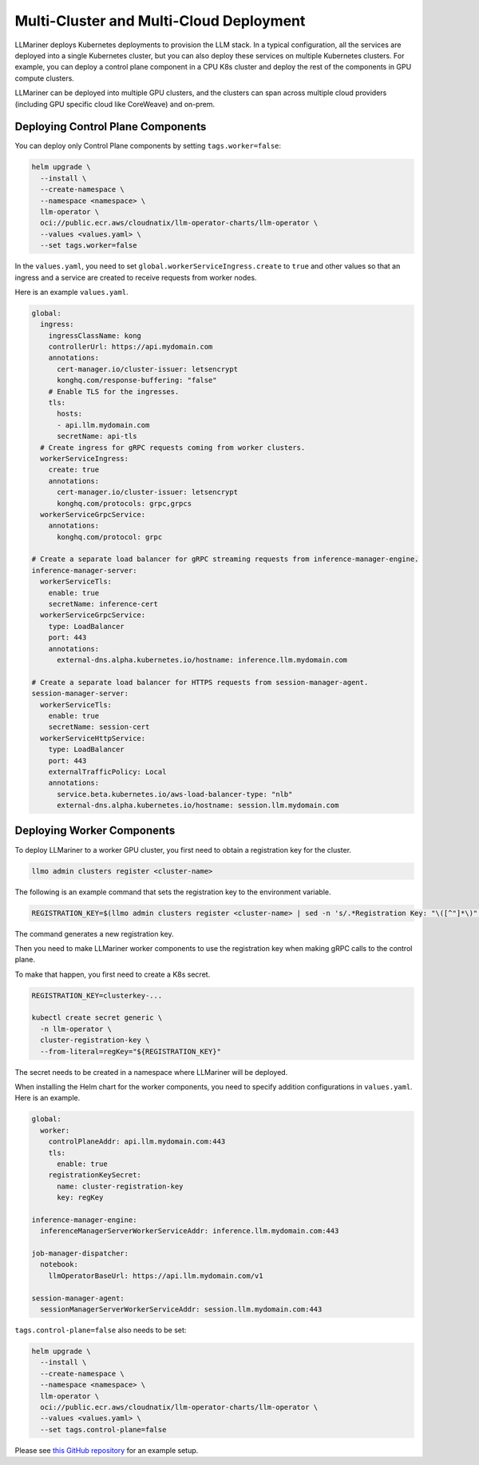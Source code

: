 Multi-Cluster and Multi-Cloud Deployment
========================================

LLMariner deploys Kubernetes deployments to provision the LLM
stack. In a typical configuration, all the services are deployed into
a single Kubernetes cluster, but you can also deploy these services on
multiple Kubernetes clusters. For example, you can deploy a control
plane component in a CPU K8s cluster and deploy the rest of the
components in GPU compute clusters.

LLMariner can be deployed into multiple GPU clusters, and the clusters can span across multiple cloud providers (including
GPU specific cloud like CoreWeave) and on-prem.

.. image:: images/multi_cluster.png

Deploying Control Plane Components
----------------------------------

You can deploy only Control Plane components by setting ``tags.worker=false``:

.. code-block:: console

   helm upgrade \
     --install \
     --create-namespace \
     --namespace <namespace> \
     llm-operator \
     oci://public.ecr.aws/cloudnatix/llm-operator-charts/llm-operator \
     --values <values.yaml> \
     --set tags.worker=false


In the ``values.yaml``, you need to set ``global.workerServiceIngress.create`` to ``true`` and other values so that
an ingress and a service are created to receive requests from worker nodes.

Here is an example ``values.yaml``.

.. code-block:: yaml

   global:
     ingress:
       ingressClassName: kong
       controllerUrl: https://api.mydomain.com
       annotations:
         cert-manager.io/cluster-issuer: letsencrypt
         konghq.com/response-buffering: "false"
       # Enable TLS for the ingresses.
       tls:
         hosts:
         - api.llm.mydomain.com
         secretName: api-tls
     # Create ingress for gRPC requests coming from worker clusters.
     workerServiceIngress:
       create: true
       annotations:
         cert-manager.io/cluster-issuer: letsencrypt
         konghq.com/protocols: grpc,grpcs
     workerServiceGrpcService:
       annotations:
         konghq.com/protocol: grpc

   # Create a separate load balancer for gRPC streaming requests from inference-manager-engine.
   inference-manager-server:
     workerServiceTls:
       enable: true
       secretName: inference-cert
     workerServiceGrpcService:
       type: LoadBalancer
       port: 443
       annotations:
         external-dns.alpha.kubernetes.io/hostname: inference.llm.mydomain.com

   # Create a separate load balancer for HTTPS requests from session-manager-agent.
   session-manager-server:
     workerServiceTls:
       enable: true
       secretName: session-cert
     workerServiceHttpService:
       type: LoadBalancer
       port: 443
       externalTrafficPolicy: Local
       annotations:
         service.beta.kubernetes.io/aws-load-balancer-type: "nlb"
         external-dns.alpha.kubernetes.io/hostname: session.llm.mydomain.com

Deploying Worker Components
---------------------------

To deploy LLMariner to a worker GPU cluster, you first need to obtain a registration key for the cluster.

.. code-block:: console

   llmo admin clusters register <cluster-name>

The following is an example command that sets the registration key to the environment variable.

.. code-block:: console

   REGISTRATION_KEY=$(llmo admin clusters register <cluster-name> | sed -n 's/.*Registration Key: "\([^"]*\)".*/\1/p')

The command generates a new registration key.

Then you need to make LLMariner worker components to use the registration key
when making gRPC calls to the control plane.

To make that happen, you first need to create a K8s secret.

.. code-block:: console

   REGISTRATION_KEY=clusterkey-...

   kubectl create secret generic \
     -n llm-operator \
     cluster-registration-key \
     --from-literal=regKey="${REGISTRATION_KEY}"


The secret needs to be created in a namespace where LLMariner will be deployed.

When installing the Helm chart for the worker components, you need to specify addition configurations in ``values.yaml``.
Here is an example.

.. code-block:: yaml

   global:
     worker:
       controlPlaneAddr: api.llm.mydomain.com:443
       tls:
         enable: true
       registrationKeySecret:
         name: cluster-registration-key
         key: regKey

   inference-manager-engine:
     inferenceManagerServerWorkerServiceAddr: inference.llm.mydomain.com:443

   job-manager-dispatcher:
     notebook:
       llmOperatorBaseUrl: https://api.llm.mydomain.com/v1

   session-manager-agent:
     sessionManagerServerWorkerServiceAddr: session.llm.mydomain.com:443


``tags.control-plane=false`` also needs to be set:

.. code-block:: console

   helm upgrade \
     --install \
     --create-namespace \
     --namespace <namespace> \
     llm-operator \
     oci://public.ecr.aws/cloudnatix/llm-operator-charts/llm-operator \
     --values <values.yaml> \
     --set tags.control-plane=false

Please see `this GitHub repository <https://github.com/llm-operator/llm-operator/tree/main/hack/multi-cluster>`_ for an example setup.
